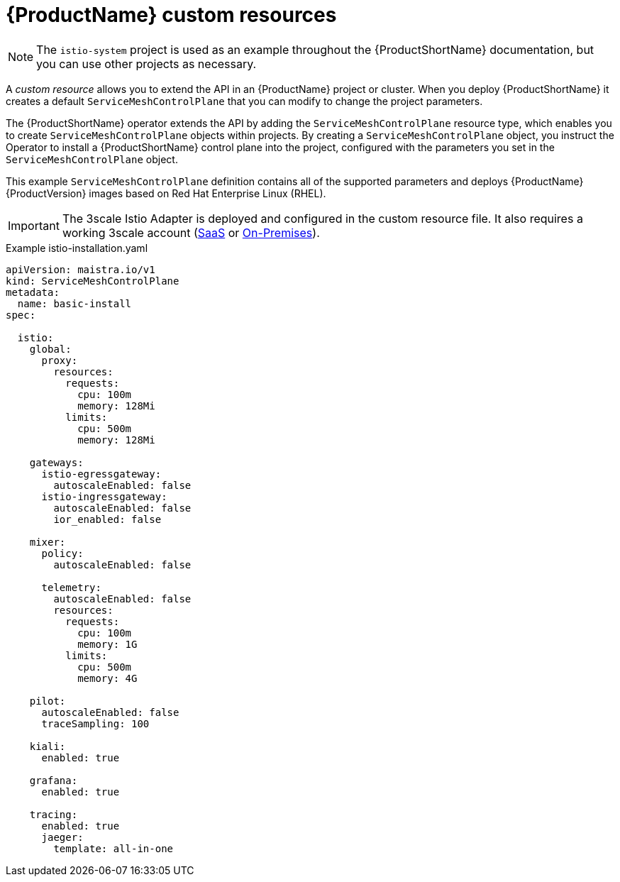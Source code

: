 // Module included in the following assemblies:
//
// * service_mesh/service_mesh_install/customizing-installation-ossm.adoc

[id="ossm-cr-example-1x_{context}"]
= {ProductName} custom resources

[NOTE]
====
The `istio-system` project is used as an example throughout the {ProductShortName} documentation, but you can use other projects as necessary.
====

A _custom resource_ allows you to extend the API in an {ProductName} project or cluster. When you deploy {ProductShortName} it creates a default `ServiceMeshControlPlane` that you can modify to change the project parameters.

The {ProductShortName} operator extends the API by adding the `ServiceMeshControlPlane` resource type, which enables you to create `ServiceMeshControlPlane` objects within projects. By creating a `ServiceMeshControlPlane` object, you instruct the Operator to install a {ProductShortName} control plane into the project, configured with the parameters you set in the `ServiceMeshControlPlane` object.

This example `ServiceMeshControlPlane` definition contains all of the supported parameters and deploys {ProductName} {ProductVersion} images based on Red Hat Enterprise Linux (RHEL).

[IMPORTANT]
====
The 3scale Istio Adapter is deployed and configured in the custom resource file. It also requires a working 3scale account (link:https://www.3scale.net/signup/[SaaS] or link:https://access.redhat.com/documentation/en-us/red_hat_3scale_api_management/2.4/html/infrastructure/onpremises-installation[On-Premises]).
====

.Example istio-installation.yaml

[source,yaml]
----
apiVersion: maistra.io/v1
kind: ServiceMeshControlPlane
metadata:
  name: basic-install
spec:

  istio:
    global:
      proxy:
        resources:
          requests:
            cpu: 100m
            memory: 128Mi
          limits:
            cpu: 500m
            memory: 128Mi

    gateways:
      istio-egressgateway:
        autoscaleEnabled: false
      istio-ingressgateway:
        autoscaleEnabled: false
        ior_enabled: false

    mixer:
      policy:
        autoscaleEnabled: false

      telemetry:
        autoscaleEnabled: false
        resources:
          requests:
            cpu: 100m
            memory: 1G
          limits:
            cpu: 500m
            memory: 4G

    pilot:
      autoscaleEnabled: false
      traceSampling: 100

    kiali:
      enabled: true

    grafana:
      enabled: true

    tracing:
      enabled: true
      jaeger:
        template: all-in-one
----
